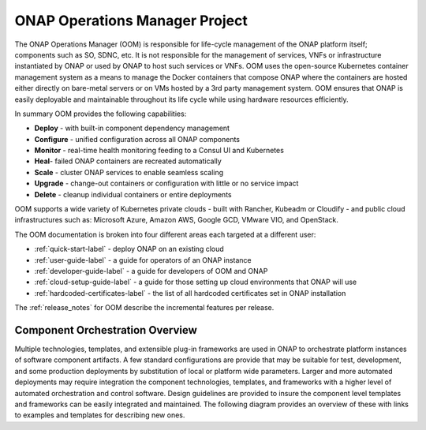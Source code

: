 .. This work is licensed under a Creative Commons Attribution 4.0
.. International License.
.. http://creativecommons.org/licenses/by/4.0
.. Copyright 2018-2020 Amdocs, Bell Canada, Orange, Samsung
.. _oom_project_description:

ONAP Operations Manager Project
###############################

The ONAP Operations Manager (OOM) is responsible for life-cycle management of
the ONAP platform itself; components such as SO, SDNC, etc. It is not
responsible for the management of services, VNFs or infrastructure instantiated
by ONAP or used by ONAP to host such services or VNFs. OOM uses the open-source
Kubernetes container management system as a means to manage the Docker
containers that compose ONAP where the containers are hosted either directly on
bare-metal servers or on VMs hosted by a 3rd party management system. OOM
ensures that ONAP is easily deployable and maintainable throughout its life
cycle while using hardware resources efficiently.

.. figure:: images/oom_logo/oomLogoV2-medium.png
   :align: right

In summary OOM provides the following capabilities:

- **Deploy** - with built-in component dependency management
- **Configure** - unified configuration across all ONAP components
- **Monitor** - real-time health monitoring feeding to a Consul UI and
  Kubernetes
- **Heal**- failed ONAP containers are recreated automatically
- **Scale** - cluster ONAP services to enable seamless scaling
- **Upgrade** - change-out containers or configuration with little or no
  service impact
- **Delete** - cleanup individual containers or entire deployments

OOM supports a wide variety of Kubernetes private clouds - built with Rancher,
Kubeadm or Cloudify - and public cloud infrastructures such as: Microsoft
Azure, Amazon AWS, Google GCD, VMware VIO, and OpenStack.

The OOM documentation is broken into four different areas each targeted at a
different user:

- :ref:`quick-start-label` - deploy ONAP on an existing cloud
- :ref:`user-guide-label` - a guide for operators of an ONAP instance
- :ref:`developer-guide-label` - a guide for developers of OOM and ONAP
- :ref:`cloud-setup-guide-label` - a guide for those setting up cloud
  environments that ONAP will use
- :ref:`hardcoded-certificates-label` - the list of all hardcoded certificates
  set in ONAP installation

The :ref:`release_notes` for OOM describe the incremental features per release.

Component Orchestration Overview
================================
Multiple technologies, templates, and extensible plug-in frameworks are used in
ONAP to orchestrate platform instances of software component artifacts. A few
standard configurations are provide that may be suitable for test, development,
and some production deployments by substitution of local or platform wide
parameters. Larger and more automated deployments may require integration the
component technologies, templates, and frameworks with a higher level of
automated orchestration and control software. Design guidelines are provided to
insure the component level templates and frameworks can be easily integrated
and maintained. The following diagram provides an overview of these with links
to examples and templates for describing new ones.

.. graphviz::

   digraph COO {
      rankdir="LR";

      {
         node      [shape=folder]
         oValues   [label="values"]
         cValues   [label="values"]
         comValues [label="values"]
         sValues   [label="values"]
         oCharts   [label="charts"]
         cCharts   [label="charts"]
         comCharts [label="charts"]
         sCharts   [label="charts"]
         blueprint [label="TOSCA blueprint"]
      }
      {oom [label="ONAP Operations Manager"]}
      {hlo [label="High Level Orchestrator"]}


      hlo -> blueprint
      hlo -> oom
      oom -> oValues
      oom -> oCharts
      oom -> component
      oom -> common
      common -> comValues
      common -> comCharts
      component -> cValues
      component -> cCharts
      component -> subcomponent
      subcomponent -> sValues
      subcomponent -> sCharts
      blueprint -> component
   }
